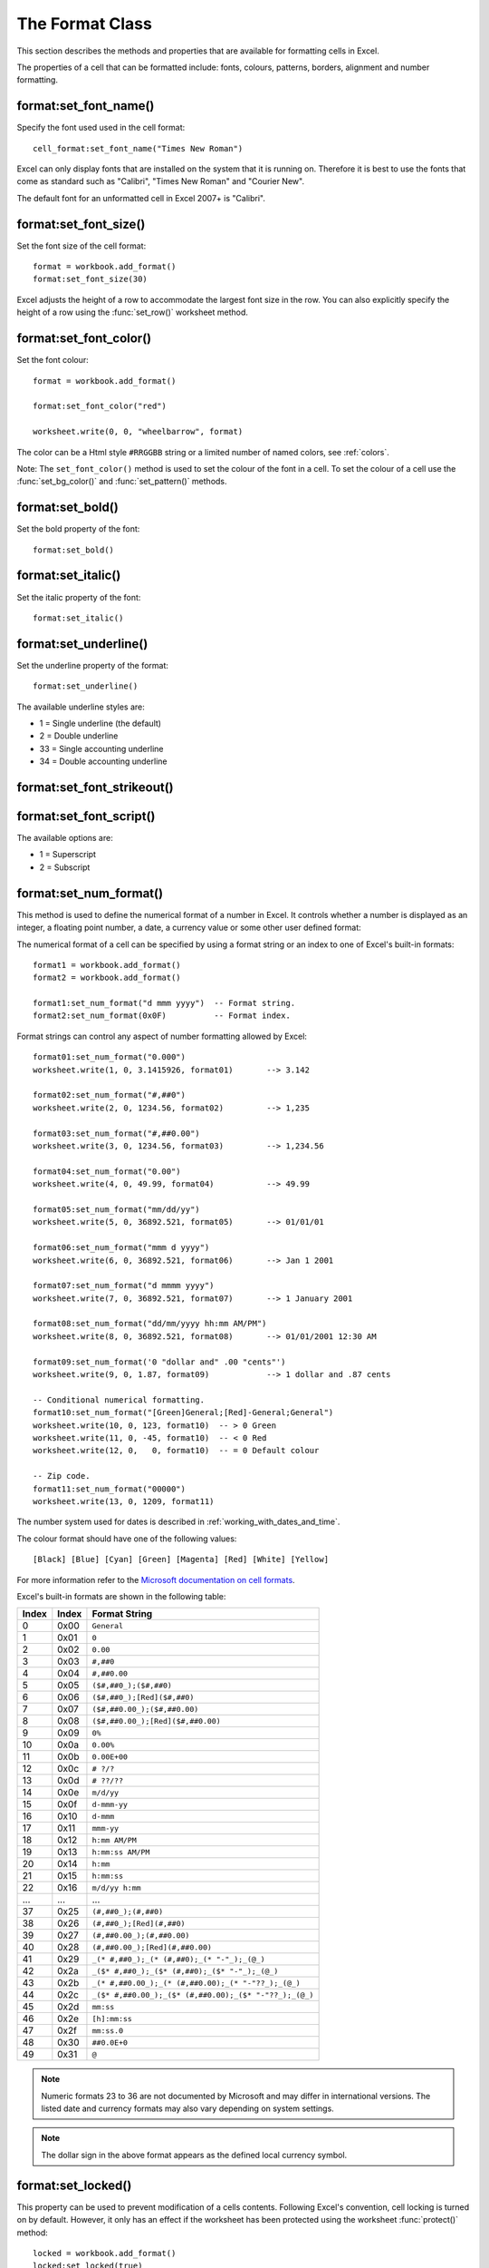 .. _format:

.. highlight:: lua

The Format Class
================

This section describes the methods and properties that are available for
formatting cells in Excel.

The properties of a cell that can be formatted include: fonts, colours,
patterns, borders, alignment and number formatting.

.. image:: _images/formats_intro.png

format:set_font_name()
----------------------

.. function:: set_font_name(fontname)

   Set the font used in the cell.

   :param fontname: Cell font.

Specify the font used used in the cell format::

    cell_format:set_font_name("Times New Roman")

Excel can only display fonts that are installed on the system that it is
running on. Therefore it is best to use the fonts that come as standard such
as "Calibri", "Times New Roman" and "Courier New".

The default font for an unformatted cell in Excel 2007+ is "Calibri".


format:set_font_size()
----------------------

.. function:: set_font_size(size)

   Set the size of the font used in the cell.

   :param size: The cell font size.

Set the font size of the cell format::

    format = workbook.add_format()
    format:set_font_size(30)

Excel adjusts the height of a row to accommodate the largest font size in the
row. You can also explicitly specify the height of a row using the
:func:`set_row()` worksheet method.


format:set_font_color()
-----------------------

.. function:: set_font_color(color)

   Set the color of the font used in the cell.

   :param color: The cell font color.


Set the font colour::

    format = workbook.add_format()

    format:set_font_color("red")

    worksheet.write(0, 0, "wheelbarrow", format)

The color can be a Html style ``#RRGGBB`` string or a limited number of named
colors, see :ref:`colors`.

Note: The ``set_font_color()`` method is used to set the colour of the font in
a cell. To set the colour of a cell use the :func:`set_bg_color()` and
:func:`set_pattern()` methods.


format:set_bold()
-----------------

.. function:: set_bold()

   Turn on bold for the format font.

Set the bold property of the font::

    format:set_bold()


format:set_italic()
-------------------

.. function:: set_italic()

   Turn on italic for the format font.

Set the italic property of the font::

    format:set_italic()


format:set_underline()
----------------------

.. function:: set_underline()

   Turn on underline for the format:

   :param style: Underline style.

Set the underline property of the format::

    format:set_underline()

The available underline styles are:

* 1 = Single underline (the default)
* 2 = Double underline
* 33 = Single accounting underline
* 34 = Double accounting underline


format:set_font_strikeout()
---------------------------

.. function:: set_font_strikeout()

   Set the strikeout property of the font.


format:set_font_script()
------------------------

.. function:: set_font_script()

   Set the superscript/subscript property of the font.

The available options are:

* 1 = Superscript
* 2 = Subscript

format:set_num_format()
-----------------------

.. function:: set_num_format(format_string)

   Set the number format for a cell.

   :param format_string: The cell number format:

This method is used to define the numerical format of a number in Excel. It
controls whether a number is displayed as an integer, a floating point number,
a date, a currency value or some other user defined format:

The numerical format of a cell can be specified by using a format string or an
index to one of Excel's built-in formats::

    format1 = workbook.add_format()
    format2 = workbook.add_format()

    format1:set_num_format("d mmm yyyy")  -- Format string.
    format2:set_num_format(0x0F)          -- Format index.

Format strings can control any aspect of number formatting allowed by Excel::

    format01:set_num_format("0.000")
    worksheet.write(1, 0, 3.1415926, format01)       --> 3.142

    format02:set_num_format("#,##0")
    worksheet.write(2, 0, 1234.56, format02)         --> 1,235

    format03:set_num_format("#,##0.00")
    worksheet.write(3, 0, 1234.56, format03)         --> 1,234.56

    format04:set_num_format("0.00")
    worksheet.write(4, 0, 49.99, format04)           --> 49.99

    format05:set_num_format("mm/dd/yy")
    worksheet.write(5, 0, 36892.521, format05)       --> 01/01/01

    format06:set_num_format("mmm d yyyy")
    worksheet.write(6, 0, 36892.521, format06)       --> Jan 1 2001

    format07:set_num_format("d mmmm yyyy")
    worksheet.write(7, 0, 36892.521, format07)       --> 1 January 2001

    format08:set_num_format("dd/mm/yyyy hh:mm AM/PM")
    worksheet.write(8, 0, 36892.521, format08)       --> 01/01/2001 12:30 AM

    format09:set_num_format('0 "dollar and" .00 "cents"')
    worksheet.write(9, 0, 1.87, format09)            --> 1 dollar and .87 cents

    -- Conditional numerical formatting.
    format10:set_num_format("[Green]General;[Red]-General;General")
    worksheet.write(10, 0, 123, format10)  -- > 0 Green
    worksheet.write(11, 0, -45, format10)  -- < 0 Red
    worksheet.write(12, 0,   0, format10)  -- = 0 Default colour

    -- Zip code.
    format11:set_num_format("00000")
    worksheet.write(13, 0, 1209, format11)

.. image:: _images/formats_num_str.png

The number system used for dates is described in
:ref:`working_with_dates_and_time`.

The colour format should have one of the following values::

    [Black] [Blue] [Cyan] [Green] [Magenta] [Red] [White] [Yellow]

For more information refer to the
`Microsoft documentation on cell formats <http://office.microsoft.com/en-gb/assistance/HP051995001033.aspx>`_.

Excel's built-in formats are shown in the following table:

+-------+-------+--------------------------------------------------------+
| Index | Index | Format String                                          |
+=======+=======+========================================================+
| 0     | 0x00  | ``General``                                            |
+-------+-------+--------------------------------------------------------+
| 1     | 0x01  | ``0``                                                  |
+-------+-------+--------------------------------------------------------+
| 2     | 0x02  | ``0.00``                                               |
+-------+-------+--------------------------------------------------------+
| 3     | 0x03  | ``#,##0``                                              |
+-------+-------+--------------------------------------------------------+
| 4     | 0x04  | ``#,##0.00``                                           |
+-------+-------+--------------------------------------------------------+
| 5     | 0x05  | ``($#,##0_);($#,##0)``                                 |
+-------+-------+--------------------------------------------------------+
| 6     | 0x06  | ``($#,##0_);[Red]($#,##0)``                            |
+-------+-------+--------------------------------------------------------+
| 7     | 0x07  | ``($#,##0.00_);($#,##0.00)``                           |
+-------+-------+--------------------------------------------------------+
| 8     | 0x08  | ``($#,##0.00_);[Red]($#,##0.00)``                      |
+-------+-------+--------------------------------------------------------+
| 9     | 0x09  | ``0%``                                                 |
+-------+-------+--------------------------------------------------------+
| 10    | 0x0a  | ``0.00%``                                              |
+-------+-------+--------------------------------------------------------+
| 11    | 0x0b  | ``0.00E+00``                                           |
+-------+-------+--------------------------------------------------------+
| 12    | 0x0c  | ``# ?/?``                                              |
+-------+-------+--------------------------------------------------------+
| 13    | 0x0d  | ``# ??/??``                                            |
+-------+-------+--------------------------------------------------------+
| 14    | 0x0e  | ``m/d/yy``                                             |
+-------+-------+--------------------------------------------------------+
| 15    | 0x0f  | ``d-mmm-yy``                                           |
+-------+-------+--------------------------------------------------------+
| 16    | 0x10  | ``d-mmm``                                              |
+-------+-------+--------------------------------------------------------+
| 17    | 0x11  | ``mmm-yy``                                             |
+-------+-------+--------------------------------------------------------+
| 18    | 0x12  | ``h:mm AM/PM``                                         |
+-------+-------+--------------------------------------------------------+
| 19    | 0x13  | ``h:mm:ss AM/PM``                                      |
+-------+-------+--------------------------------------------------------+
| 20    | 0x14  | ``h:mm``                                               |
+-------+-------+--------------------------------------------------------+
| 21    | 0x15  | ``h:mm:ss``                                            |
+-------+-------+--------------------------------------------------------+
| 22    | 0x16  | ``m/d/yy h:mm``                                        |
+-------+-------+--------------------------------------------------------+
| ...   | ...   | ...                                                    |
+-------+-------+--------------------------------------------------------+
| 37    | 0x25  | ``(#,##0_);(#,##0)``                                   |
+-------+-------+--------------------------------------------------------+
| 38    | 0x26  | ``(#,##0_);[Red](#,##0)``                              |
+-------+-------+--------------------------------------------------------+
| 39    | 0x27  | ``(#,##0.00_);(#,##0.00)``                             |
+-------+-------+--------------------------------------------------------+
| 40    | 0x28  | ``(#,##0.00_);[Red](#,##0.00)``                        |
+-------+-------+--------------------------------------------------------+
| 41    | 0x29  | ``_(* #,##0_);_(* (#,##0);_(* "-"_);_(@_)``            |
+-------+-------+--------------------------------------------------------+
| 42    | 0x2a  | ``_($* #,##0_);_($* (#,##0);_($* "-"_);_(@_)``         |
+-------+-------+--------------------------------------------------------+
| 43    | 0x2b  | ``_(* #,##0.00_);_(* (#,##0.00);_(* "-"??_);_(@_)``    |
+-------+-------+--------------------------------------------------------+
| 44    | 0x2c  | ``_($* #,##0.00_);_($* (#,##0.00);_($* "-"??_);_(@_)`` |
+-------+-------+--------------------------------------------------------+
| 45    | 0x2d  | ``mm:ss``                                              |
+-------+-------+--------------------------------------------------------+
| 46    | 0x2e  | ``[h]:mm:ss``                                          |
+-------+-------+--------------------------------------------------------+
| 47    | 0x2f  | ``mm:ss.0``                                            |
+-------+-------+--------------------------------------------------------+
| 48    | 0x30  | ``##0.0E+0``                                           |
+-------+-------+--------------------------------------------------------+
| 49    | 0x31  | ``@``                                                  |
+-------+-------+--------------------------------------------------------+

.. note::

   Numeric formats 23 to 36 are not documented by Microsoft and may differ
   in international versions. The listed date and currency formats may also
   vary depending on system settings.

.. note::

   The dollar sign in the above format appears as the defined local currency
   symbol.


format:set_locked()
-------------------

.. function:: set_locked(state)

   Set the cell locked state.

   :param bool state: Turn cell locking on or off. Defaults to true.

This property can be used to prevent modification of a cells contents.
Following Excel's convention, cell locking is turned on by default. However,
it only has an effect if the worksheet has been protected using the worksheet
:func:`protect()` method::

    locked = workbook.add_format()
    locked:set_locked(true)

    unlocked = workbook.add_format()
    locked:set_locked(false)

    -- Enable worksheet protection
    worksheet.protect()

    -- This cell cannot be edited.
    worksheet.write("A1", "=1+2", locked)

    -- This cell can be edited.
    worksheet.write("A2", "=1+2", unlocked)


format:set_hidden()
-------------------

.. function:: set_hidden()

   Hide formulas in a cell.


This property is used to hide a formula while still displaying its result. This
is generally used to hide complex calculations from end users who are only
interested in the result. It only has an effect if the worksheet has been
protected using the worksheet :func:`protect()` method::

    hidden = workbook.add_format()
    hidden:set_hidden()

    -- Enable worksheet protection
    worksheet.protect()

    -- The formula in this cell isn't visible
    worksheet.write("A1", "=1+2", hidden)


format:set_align()
------------------

.. function:: set_align(alignment)

   Set the alignment for data in the cell.

   :param alignment: The vertical and or horizontal alignment direction.

This method is used to set the horizontal and vertical text alignment within a
cell. The following are the available horizontal alignments:

+----------------------+
| Horizontal alignment |
+======================+
| center               |
+----------------------+
| right                |
+----------------------+
| fill                 |
+----------------------+
| justify              |
+----------------------+
| center_across        |
+----------------------+

The following are the available vertical alignments:

+--------------------+
| Vertical alignment |
+====================+
| top                |
+--------------------+
| vcenter            |
+--------------------+
| bottom             |
+--------------------+
| vjustify           |
+--------------------+


As in Excel, vertical and horizontal alignments can be combined::

    format = workbook.add_format()

    format:set_align("center")
    format:set_align("vcenter")

    worksheet:set_row(0, 30)
    worksheet.write(0, 0, "Some Text", format)

Text can be aligned across two or more adjacent cells using the
``"center_across"`` property. However, for genuine merged cells it is better
to use the ``merge_range()`` worksheet method.

The ``"vjustify"`` (vertical justify) option can be used to provide automatic
text wrapping in a cell. The height of the cell will be adjusted to
accommodate the wrapped text. To specify where the text wraps use the
``set_text_wrap()`` method.


format:set_center_across()
--------------------------

.. function:: set_center_across()

   Centre text across adjacent cells.

Text can be aligned across two or more adjacent cells using the
``set_center_across()`` method. This is an alias for the
``set_align("center_across")`` method call.

Only one cell should contain the text, the other cells should be blank::

    format = workbook.add_format()
    format:set_center_across()

    worksheet.write(1, 1, "Center across selection", format)
    worksheet.write_blank(1, 2, format)

For actual merged cells it is better to use the ``merge_range()`` worksheet
method.


format:set_text_wrap()
----------------------

.. function:: set_text_wrap()

   Wrap text in a cell.

Turn text wrapping on for text in a cell::

    format = workbook.add_format()
    format:set_text_wrap()

    worksheet.write(0, 0, "Some long text to wrap in a cell", format)

If you wish to control where the text is wrapped you can add newline characters
to the string::

    format = workbook.add_format()
    format:set_text_wrap()

    worksheet.write(0, 0, "It's\na bum\nwrap", format)

Excel will adjust the height of the row to accommodate the wrapped text. A
similar effect can be obtained without newlines using the
``set_align("vjustify")`` method.


format:set_rotation()
---------------------

.. function:: set_rotation(angle)

   Set the rotation of the text in a cell.

   :param angle: Rotation angle in the range -90 to 90 and 270.

Set the rotation of the text in a cell. The rotation can be any angle in the
range -90 to 90 degrees::

    format = workbook.add_format()
    format:set_rotation(30)

    worksheet.write(0, 0, "This text is rotated", format)

The angle 270 is also supported. This indicates text where the letters run from
top to bottom.


format:set_indent()
-------------------

.. function:: set_indent(level)

   Set the cell text indentation level.

   :param level: Indentation level.

This method can be used to indent text in a cell. The argument, which should be
an integer, is taken as the level of indentation::

    format1 = workbook.add_format()
    format2 = workbook.add_format()

    format1:set_indent(1)
    format2:set_indent(2)

    worksheet.write("A1", "This text is indented 1 level", format1)
    worksheet.write("A2", "This text is indented 2 levels", format2)

.. image:: _images/text_indent.png

Indentation is a horizontal alignment property. It will override any other
horizontal properties but it can be used in conjunction with vertical
properties.


format:set_shrink()
-------------------

.. function:: set_shrink()

   Turn on the text "shrink to fit" for a cell.

This method can be used to shrink text so that it fits in a cell::

    format = workbook.add_format()
    format:set_shrink()

    worksheet.write(0, 0, "Honey, I shrunk the text!", format)


format:set_text_justlast()
--------------------------

.. function:: set_text_justlast()

   Turn on the justify last text property.

Only applies to Far Eastern versions of Excel.


format:set_pattern()
--------------------

.. function:: set_pattern(index)

   :param index: Pattern index. 0 - 18.

Set the background pattern of a cell.

The most common pattern is 1 which is a solid fill of the background color.


format:set_bg_color()
---------------------

.. function:: set_bg_color(color)

   Set the color of the background pattern in a cell.

   :param color: The cell font color.

The ``set_bg_color()`` method can be used to set the background colour of a
pattern. Patterns are defined via the ``set_pattern()`` method. If a pattern
hasn't been defined then a solid fill pattern is used as the default.

Here is an example of how to set up a solid fill in a cell::

    format = workbook.add_format()

    format:set_pattern(1)  -- This is optional when using a solid fill.
    format:set_bg_color("green")

    worksheet.write("A1", "Ray", format)

.. image:: _images/formats_set_bg_color.png

The color can be a Html style ``#RRGGBB`` string or a limited number of named
colors, see :ref:`colors`.



format:set_fg_color()
---------------------

.. function:: set_fg_color(color)

   Set the color of the foreground pattern in a cell.

   :param color: The cell font color.

The ``set_fg_color()`` method can be used to set the foreground colour of a
pattern.

The color can be a Html style ``#RRGGBB`` string or a limited number of named
colors, see :ref:`colors`.



format:set_border()
-------------------

.. function:: set_border(style)

   Set the cell border style.

   :param style: Border style index. Default is 1.

Individual border elements can be configured using the following methods with
the same parameters:

* :func:`set_bottom()`
* :func:`set_top()`
* :func:`set_left()`
* :func:`set_right()`

A cell border is comprised of a border on the bottom, top, left and right.
These can be set to the same value using ``set_border()`` or individually
using the relevant method calls shown above.

The following shows the border styles sorted by XlsxWriter index number:

+-------+---------------+--------+-----------------+
| Index | Name          | Weight | Style           |
+=======+===============+========+=================+
| 0     | None          | 0      |                 |
+-------+---------------+--------+-----------------+
| 1     | Continuous    | 1      | ``-----------`` |
+-------+---------------+--------+-----------------+
| 2     | Continuous    | 2      | ``-----------`` |
+-------+---------------+--------+-----------------+
| 3     | Dash          | 1      | ``- - - - - -`` |
+-------+---------------+--------+-----------------+
| 4     | Dot           | 1      | ``. . . . . .`` |
+-------+---------------+--------+-----------------+
| 5     | Continuous    | 3      | ``-----------`` |
+-------+---------------+--------+-----------------+
| 6     | Double        | 3      | ``===========`` |
+-------+---------------+--------+-----------------+
| 7     | Continuous    | 0      | ``-----------`` |
+-------+---------------+--------+-----------------+
| 8     | Dash          | 2      | ``- - - - - -`` |
+-------+---------------+--------+-----------------+
| 9     | Dash Dot      | 1      | ``- . - . - .`` |
+-------+---------------+--------+-----------------+
| 10    | Dash Dot      | 2      | ``- . - . - .`` |
+-------+---------------+--------+-----------------+
| 11    | Dash Dot Dot  | 1      | ``- . . - . .`` |
+-------+---------------+--------+-----------------+
| 12    | Dash Dot Dot  | 2      | ``- . . - . .`` |
+-------+---------------+--------+-----------------+
| 13    | SlantDash Dot | 2      | ``/ - . / - .`` |
+-------+---------------+--------+-----------------+

The following shows the borders in the order shown in the Excel Dialog:

+-------+-----------------+-------+-----------------+
| Index | Style           | Index | Style           |
+=======+=================+=======+=================+
| 0     | None            | 12    | ``- . . - . .`` |
+-------+-----------------+-------+-----------------+
| 7     | ``-----------`` | 13    | ``/ - . / - .`` |
+-------+-----------------+-------+-----------------+
| 4     | ``. . . . . .`` | 10    | ``- . - . - .`` |
+-------+-----------------+-------+-----------------+
| 11    | ``- . . - . .`` | 8     | ``- - - - - -`` |
+-------+-----------------+-------+-----------------+
| 9     | ``- . - . - .`` | 2     | ``-----------`` |
+-------+-----------------+-------+-----------------+
| 3     | ``- - - - - -`` | 5     | ``-----------`` |
+-------+-----------------+-------+-----------------+
| 1     | ``-----------`` | 6     | ``===========`` |
+-------+-----------------+-------+-----------------+


format:set_bottom()
-------------------

.. function:: set_bottom(style)

   Set the cell bottom border style.

   :param style: Border style index. Default is 1.

Set the cell bottom border style. See :func:`set_border` for details on the
border styles.


format:set_top()
----------------

.. function:: set_top(style)

   Set the cell top border style.

   :param style: Border style index. Default is 1.

Set the cell top border style. See :func:`set_border` for details on the border
styles.


format:set_left()
-----------------

.. function:: set_left(style)

   Set the cell left border style.

   :param style: Border style index. Default is 1.

Set the cell left border style. See :func:`set_border` for details on the
border styles.


format:set_right()
------------------

.. function:: set_right(style)

   Set the cell right border style.

   :param style: Border style index. Default is 1.

Set the cell right border style. See :func:`set_border` for details on the
border styles.


format:set_border_color()
-------------------------

.. function:: set_border_color(color)

   Set the color of the cell border.

   :param color: The cell border color.

Individual border elements can be configured using the following methods with
the same parameters:

* :func:`set_bottom_color()`
* :func:`set_top_color()`
* :func:`set_left_color()`
* :func:`set_right_color()`

Set the colour of the cell borders. A cell border is comprised of a border on
the bottom, top, left and right. These can be set to the same colour using
``set_border_color()`` or individually using the relevant method calls shown
above.

The color can be a Html style ``#RRGGBB`` string or a limited number of named
colors, see :ref:`colors`.


format:set_bottom_color()
-------------------------

.. function:: set_bottom_color(color)

   Set the color of the bottom cell border.

   :param color: The cell border color.

See :func:`set_border_color` for details on the border colors.


format:set_top_color()
----------------------

.. function:: set_top_color(color)

   Set the color of the top cell border.

   :param color: The cell border color.

See :func:`set_border_color` for details on the border colors.


format:set_left_color()
-----------------------

.. function:: set_left_color(color)

   Set the color of the left cell border.

   :param color: The cell border color.

See :func:`set_border_color` for details on the border colors.


format:set_right_color()
------------------------

.. function:: set_right_color(color)

   Set the color of the right cell border.

   :param color: The cell border color.

See :func:`set_border_color` for details on the border colors.


